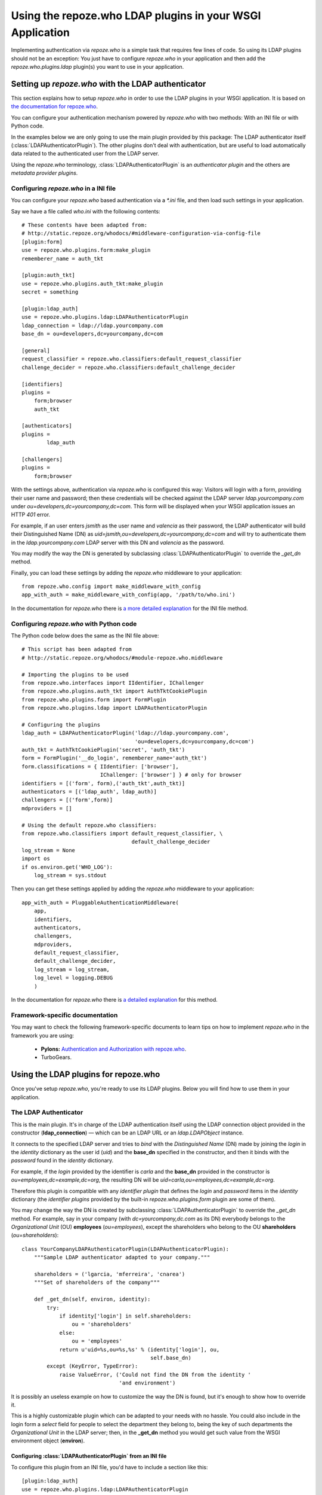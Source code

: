 ==========================================================
Using the repoze.who LDAP plugins in your WSGI Application
==========================================================

Implementing authentication via `repoze.who` is a simple task that requires
few lines of code. So using its LDAP plugins should not be an exception: You
just have to configure `repoze.who` in your application and then add the
`repoze.who.plugins.ldap` plugin(s) you want to use in your application.


Setting up `repoze.who` with the LDAP authenticator
===================================================

This section explains how to setup `repoze.who` in order to use the LDAP plugins
in your WSGI application. It is based on `the documentation for repoze.who
<http://static.repoze.org/whodocs/>`_.

You can configure your authentication mechanism powered by `repoze.who` with
two methods: With an INI file or with Python code.

In the examples below we are only going to use the main plugin provided by this
package: The LDAP authenticator itself (:class:`LDAPAuthenticatorPlugin`). The
other plugins don't deal with authentication, but are useful to load automatically 
data related to the authenticated user from the LDAP server.

Using the `repoze.who` terminology, :class:`LDAPAuthenticatorPlugin` is an
`authenticator plugin` and the others are `metadata provider plugins`.


Configuring `repoze.who` in a INI file
~~~~~~~~~~~~~~~~~~~~~~~~~~~~~~~~~~~~~~

You can configure your `repoze.who` based authentication via a `*.ini` file,
and then load such settings in your application.

Say we have a file called `who.ini` with the following contents::

    # These contents have been adapted from:
    # http://static.repoze.org/whodocs/#middleware-configuration-via-config-file
    [plugin:form]
    use = repoze.who.plugins.form:make_plugin
    rememberer_name = auth_tkt

    [plugin:auth_tkt]
    use = repoze.who.plugins.auth_tkt:make_plugin
    secret = something

    [plugin:ldap_auth]
    use = repoze.who.plugins.ldap:LDAPAuthenticatorPlugin
    ldap_connection = ldap://ldap.yourcompany.com
    base_dn = ou=developers,dc=yourcompany,dc=com

    [general]
    request_classifier = repoze.who.classifiers:default_request_classifier
    challenge_decider = repoze.who.classifiers:default_challenge_decider

    [identifiers]
    plugins =
        form;browser
        auth_tkt

    [authenticators]
    plugins =
            ldap_auth

    [challengers]
    plugins =
        form;browser


With the settings above, authentication via `repoze.who` is configured this way:
Visitors will login with a form, providing their user name and password; then
these credentials will be checked against the LDAP server `ldap.yourcompany.com`
under `ou=developers,dc=yourcompany,dc=com`. This form will be displayed
when your WSGI application issues an HTTP *401* error.

For example, if an user enters `jsmith` as the user name and `valencia` as their
password, the LDAP authenticator will build their Distinguished Name (DN) as
`uid=jsmith,ou=developers,dc=yourcompany,dc=com` and will try to
authenticate them in the `ldap.yourcompany.com` LDAP server with this DN and
`valencia` as the password.

You may modify the way the DN is generated by subclassing
:class:`LDAPAuthenticatorPlugin` to override the `_get_dn` method.

Finally, you can load these settings by adding the `repoze.who` middleware to your
application::

    from repoze.who.config import make_middleware_with_config
    app_with_auth = make_middleware_with_config(app, '/path/to/who.ini')

In the documentation for `repoze.who` there is `a more detailed explanation
<http://static.repoze.org/whodocs/#middleware-configuration-via-config-file>`_
for the INI file method. 


Configuring `repoze.who` with Python code
~~~~~~~~~~~~~~~~~~~~~~~~~~~~~~~~~~~~~~~~~

The Python code below does the same as the INI file above::

    # This script has been adapted from
    # http://static.repoze.org/whodocs/#module-repoze.who.middleware
    
    # Importing the plugins to be used
    from repoze.who.interfaces import IIdentifier, IChallenger
    from repoze.who.plugins.auth_tkt import AuthTktCookiePlugin
    from repoze.who.plugins.form import FormPlugin
    from repoze.who.plugins.ldap import LDAPAuthenticatorPlugin

    # Configuring the plugins
    ldap_auth = LDAPAuthenticatorPlugin('ldap://ldap.yourcompany.com',
                                        'ou=developers,dc=yourcompany,dc=com')
    auth_tkt = AuthTktCookiePlugin('secret', 'auth_tkt')
    form = FormPlugin('__do_login', rememberer_name='auth_tkt')
    form.classifications = { IIdentifier: ['browser'],
                             IChallenger: ['browser'] } # only for browser
    identifiers = [('form', form),('auth_tkt',auth_tkt)]
    authenticators = [('ldap_auth', ldap_auth)]
    challengers = [('form',form)]
    mdproviders = []

    # Using the default repoze.who classifiers:
    from repoze.who.classifiers import default_request_classifier, \
                                       default_challenge_decider
    log_stream = None
    import os
    if os.environ.get('WHO_LOG'):
        log_stream = sys.stdout


Then you can get these settings applied by adding the `repoze.who` middleware
to your application::

    app_with_auth = PluggableAuthenticationMiddleware(
        app,
        identifiers,
        authenticators,
        challengers,
        mdproviders,
        default_request_classifier,
        default_challenge_decider,
        log_stream = log_stream,
        log_level = logging.DEBUG
        )

In the documentation for `repoze.who` there is `a detailed explanation
<http://static.repoze.org/whodocs/#module-repoze.who.middleware>`_ for this 
method. 


Framework-specific documentation
~~~~~~~~~~~~~~~~~~~~~~~~~~~~~~~~

You may want to check the following framework-specific documents to learn tips
on how to implement `repoze.who` in the framework you are using:

 * **Pylons:** `Authentication and Authorization with repoze.who
   <http://wiki.pylonshq.com/display/pylonscookbook/Authentication+and+Authorization+with+%60repoze.who%60>`_.
 * TurboGears.


Using the LDAP plugins for repoze.who
=====================================

Once you've setup `repoze.who`, you're ready to use its LDAP plugins. Below
you will find how to use them in your application.

The LDAP Authenticator
~~~~~~~~~~~~~~~~~~~~~~

.. module:: repoze.who.plugins.ldap

.. class:: LDAPAuthenticatorPlugin(ldap_connection, base_dn)

    This is the main plugin. It's in charge of the LDAP authentication itself
    using the LDAP connection object provided in the constructor
    (**ldap_connection**) — which can be an LDAP URL or an `ldap.LDAPObject`
    instance.
    
    It connects to the specified LDAP server and tries to `bind` with the
    `Distinguished Name` (DN) made by joining the `login` in the `identity`
    dictionary as the user id (`uid`) and the **base_dn** specified in the
    constructor, and then it binds with the `password` found in the `identity`
    dictionary.
    
    For example, if the `login` provided by the identifier is `carla` and the
    **base_dn** provided in the constructor is `ou=employees,dc=example,dc=org`,
    the resulting DN will be `uid=carla,ou=employees,dc=example,dc=org`.

    Therefore this plugin is compatible with any `identifier plugin` that 
    defines the `login` and `password` items in the `identity` dictionary (the
    `identifier plugins` provided by the built-in `repoze.who.plugins.form`
    plugin are some of them).
    
    You may change the way the DN is created by subclassing
    :class:`LDAPAuthenticatorPlugin` to override the *_get_dn* method. For
    example, say in your company (with `dc=yourcompany,dc.com` as its DN)
    everybody belongs to the `Organizational Unit` (OU) **employees**
    (`ou=employees`), except the shareholders who belong to the OU
    **shareholders** (`ou=shareholders`)::
    
        class YourCompanyLDAPAuthenticatorPlugin(LDAPAuthenticatorPlugin):
            """Sample LDAP authenticator adapted to your company."""
            
            shareholders = ('lgarcia, 'mferreira', 'cnarea')
            """Set of shareholders of the company"""
            
            def _get_dn(self, environ, identity):
                try:
                    if identity['login'] in self.shareholders:
                        ou = 'shareholders'
                    else:
                        ou = 'employees'
                    return u'uid=%s,ou=%s,%s' % (identity['login'], ou,
                                                 self.base_dn)
                except (KeyError, TypeError):
                    raise ValueError, ('Could not find the DN from the identity '
                                       'and environment')

    It is possibly an useless example on how to customize the way the DN is
    found, but it's enough to show how to override it.
    
    This is a highly customizable plugin which can be adapted to your needs with
    no hassle. You could also include in the login form a `select` field for
    people to select the department they belong to, being the key of such
    departments the `Organizational Unit` in the LDAP server; then, in the
    **_get_dn** method you would get such value from the WSGI environment
    object (**environ**).


Configuring :class:`LDAPAuthenticatorPlugin` from an INI file
-------------------------------------------------------------
    
To configure this plugin from an INI file, you'd have to include a section like
this::

    [plugin:ldap_auth]
    use = repoze.who.plugins.ldap:LDAPAuthenticatorPlugin
    ldap_connection = ldap://yourcompany.com
    base_dn = ou=employees,dc=yourcompany,dc=com

If you're using a custom LDAP authenticator, as in the example above, you would
have to change the `use` directive accordingly — for example::

    use = yourpackage.lib.auth:YourCompanyLDAPAuthenticatorPlugin

Finally, add the plugin to the set of authenticators::

    [authenticators]
    plugins =
            ldap_auth


Configuring :class:`LDAPAuthenticatorPlugin` from Python code
-------------------------------------------------------------

If you're configuring `repoze.who` via Python code, you can use the code below::

    ldap_auth = LDAPAuthenticatorPlugin('ldap://ldap.yourcompany.com',
                                        'ou=developers,dc=yourcompany,dc=com')

Although if you're using a custom LDAP authenticator, you would have to use the
code below instead::

    ldap_auth = YourCompanyLDAPAuthenticatorPlugin('ldap://ldap.yourcompany.com',
                                                   'ou=employees,dc=yourcompany,dc=com')

Finally, add this authenticator to the set of authenticators::

    authenticators = [('ldap_auth', ldap_auth)]

As in the example above.
